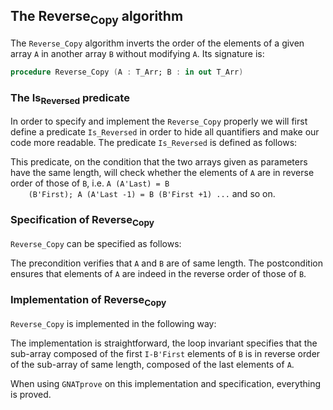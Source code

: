 #+EXPORT_FILE_NAME: ../../../mutating/Reverse_Copy.org
#+OPTIONS: author:nil title:nil toc:nil

** The Reverse_Copy algorithm

   The ~Reverse_Copy~ algorithm inverts the order of the elements of a
   given array ~A~ in another array ~B~ without modifying ~A~. Its
   signature is:

   #+BEGIN_SRC ada
     procedure Reverse_Copy (A : T_Arr; B : in out T_Arr)
   #+END_SRC

*** The Is_Reversed predicate

    In order to specify and implement the ~Reverse_Copy~ properly we
    will first define a predicate ~Is_Reversed~ in order to hide all
    quantifiers and make our code more readable. The predicate
    ~Is_Reversed~ is defined as follows:

    #+INCLUDE: "../../../spec/is_reversed_p.ads" :src ada :range-begin "function Is_Reversed" :range-end "\s-*(\([^()]*?\(?:\n[^()]*\)*?\)*)\s-*\([^;]*?\(?:\n[^;]*\)*?\)*;" :lines "8-14"

    This predicate, on the condition that the two arrays given as
    parameters have the same length, will check whether the elements
    of ~A~ are in reverse order of those of ~B~, i.e. ~A (A'Last) = B
    (B'First); A (A'Last -1) = B (B'First +1) ...~ and so on.

*** Specification of Reverse_Copy

    ~Reverse_Copy~ can be specified as follows:

    #+INCLUDE: "../../../mutating/reverse_copy_p.ads" :src ada :range-begin "procedure Reverse_Copy" :range-end "\s-*(\([^()]*?\(?:\n[^()]*\)*?\)*)\s-*\([^;]*?\(?:\n[^;]*\)*?\)*;" :lines "8-13"

    The precondition verifies that ~A~ and ~B~ are of same length. The
    postcondition ensures that elements of ~A~ are indeed in the
    reverse order of those of ~B~.

*** Implementation of Reverse_Copy

    ~Reverse_Copy~ is implemented in the following way:

    #+INCLUDE: "../../../mutating/reverse_copy_p.adb" :src ada :range-begin "procedure Reverse_Copy" :range-end "end Reverse_Copy;" :lines "5-19"

    The implementation is straightforward, the loop invariant
    specifies that the sub-array composed of the first ~I-B'First~
    elements of ~B~ is in reverse order of the sub-array of same
    length, composed of the last elements of ~A~.

    When using ~GNATprove~ on this implementation and specification,
    everything is proved.

# Local Variables:
# ispell-dictionary: "english"
# End:
